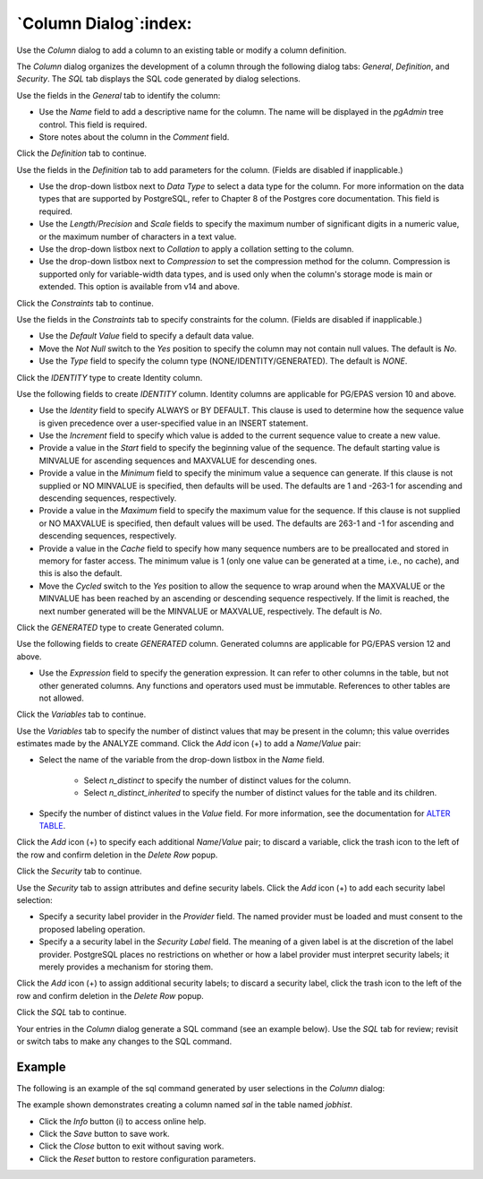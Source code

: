 .. _column_dialog:

**********************
`Column Dialog`:index:
**********************

Use the *Column* dialog to add a column to an existing table or modify a column
definition.

The *Column* dialog organizes the development of a column through the following
dialog tabs: *General*, *Definition*, and *Security*. The *SQL* tab displays the
SQL code generated by dialog selections.

.. image:: images/column_general.png
    :alt: Column dialog general tab
    :align: center

Use the fields in the *General* tab to identify the column:

* Use the *Name* field to add a descriptive name for the column. The name will
  be displayed in the *pgAdmin* tree control. This field is required.
* Store notes about the column in the *Comment* field.

Click the *Definition* tab to continue.

.. image:: images/column_definition.png
    :alt: Column dialog definition tab
    :align: center

Use the fields in the *Definition* tab to add parameters for the column. (Fields
are disabled if inapplicable.)

* Use the drop-down listbox next to *Data Type* to select a data type for the
  column. For more information on the data types that are supported by
  PostgreSQL, refer to Chapter 8 of the Postgres core documentation. This field
  is required.
* Use the *Length/Precision* and *Scale* fields to specify the maximum number of
  significant digits in a numeric value, or the maximum number of characters in
  a text value.
* Use the drop-down listbox next to *Collation* to apply a collation setting to
  the column.
* Use the drop-down listbox next to *Compression* to set the compression method
  for the column. Compression is supported only for variable-width data types,
  and is used only when the column's storage mode is main or extended. This
  option is available from v14 and above.

Click the *Constraints* tab to continue.

.. image:: images/column_constraints.png
    :alt: Column dialog constraints tab
    :align: center

Use the fields in the *Constraints* tab to specify constraints for the column.
(Fields are disabled if inapplicable.)

* Use the *Default Value* field to specify a default data value.
* Move the *Not Null* switch to the *Yes* position to specify the column may not
  contain null values. The default is *No*.
* Use the *Type* field to specify the column type (NONE/IDENTITY/GENERATED).
  The default is *NONE*.

Click the *IDENTITY* type to create Identity column.

.. image:: images/column_constraint_identity.png
    :alt: Column dialog constraints tab
    :align: center

Use the following fields to create *IDENTITY* column. Identity columns are
applicable for PG/EPAS version 10 and above.

* Use the *Identity* field to specify ALWAYS or BY DEFAULT. This clause is
  used to determine how the sequence value is given precedence over a
  user-specified value in an INSERT statement.
* Use the *Increment* field to specify which value is added to the current
  sequence value to create a new value.
* Provide a value in the *Start* field to specify the beginning value of the
  sequence. The default starting value is MINVALUE for ascending sequences and
  MAXVALUE for descending ones.
* Provide a value in the *Minimum* field to specify the minimum value a sequence
  can generate. If this clause is not supplied or NO MINVALUE is specified,
  then defaults will be used. The defaults are 1 and -263-1 for ascending and
  descending sequences, respectively.
* Provide a value in the *Maximum* field to specify the maximum value for the
  sequence. If this clause is not supplied or NO MAXVALUE is specified, then
  default values will be used. The defaults are 263-1 and -1 for ascending and
  descending sequences, respectively.
* Provide a value in the *Cache* field to specify how many sequence numbers are
  to be preallocated and stored in memory for faster access. The minimum value
  is 1 (only one value can be generated at a time, i.e., no cache), and this is
  also the default.
* Move the *Cycled* switch to the *Yes* position to allow the sequence to wrap
  around when the MAXVALUE or the MINVALUE has been reached by an ascending or
  descending sequence respectively. If the limit is reached, the next number
  generated will be the MINVALUE or MAXVALUE, respectively. The default is *No*.

Click the *GENERATED* type to create Generated column.

.. image:: images/column_constraint_generated.png
    :alt: Column dialog constraints tab
    :align: center

Use the following fields to create *GENERATED* column. Generated columns are
applicable for PG/EPAS version 12 and above.

* Use the *Expression* field to specify the generation expression. It can
  refer to other columns in the table, but not other generated columns.
  Any functions and operators used must be immutable. References to other
  tables are not allowed.

Click the *Variables* tab to continue.

.. image:: images/column_variables.png
    :alt: Column dialog variables tab
    :align: center

Use the *Variables* tab to specify the number of distinct values that may be
present in the column; this value overrides estimates made by the ANALYZE
command. Click the *Add* icon (+) to add a *Name*/*Value* pair:

* Select the name of the variable from the drop-down listbox in the *Name* field.

    * Select *n_distinct* to specify the number of distinct values for the column.
    * Select *n_distinct_inherited* to specify the number of distinct values
      for the table and its children.

* Specify the number of distinct values in the *Value* field. For more
  information, see the documentation for
  `ALTER TABLE  <https://www.postgresql.org/docs/current/sql-altertable.html>`_.

Click the *Add* icon (+) to specify each additional *Name*/*Value* pair; to
discard a variable, click the trash icon to the left of the row and confirm
deletion in the *Delete Row* popup.

Click the *Security* tab to continue.

.. image:: images/column_security.png
    :alt: Column dialog security tab
    :align: center

Use the *Security* tab to assign attributes and define security labels. Click
the *Add* icon (+) to add each security label selection:

* Specify a security label provider in the *Provider* field. The named provider
  must be loaded and must consent to the proposed labeling operation.
* Specify a a security label in the *Security Label* field. The meaning of a
  given label is at the discretion of the label provider. PostgreSQL places no
  restrictions on whether or how a label provider must interpret security
  labels; it merely provides a mechanism for storing them.

Click the *Add* icon (+) to assign additional security labels; to discard a
security label, click the trash icon to the left of the row and confirm deletion
in the *Delete Row* popup.

Click the *SQL* tab to continue.

Your entries in the *Column* dialog generate a SQL command (see an example
below). Use the *SQL* tab for review; revisit or switch tabs to make any changes
to the SQL command.

Example
*******

The following is an example of the sql command generated by user selections in
the *Column* dialog:

.. image:: images/column_sql.png
    :alt: Column dialog sql tab
    :align: center

The example shown demonstrates creating a column named *sal* in the table
named *jobhist*.

* Click the *Info* button (i) to access online help.
* Click the *Save* button to save work.
* Click the *Close* button to exit without saving work.
* Click the *Reset* button to restore configuration parameters.
